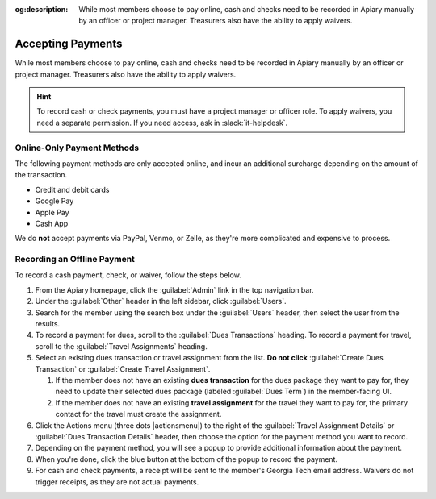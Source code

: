 :og:description: While most members choose to pay online, cash and checks need to be recorded in Apiary manually by an officer or project manager. Treasurers also have the ability to apply waivers.

Accepting Payments
==================

While most members choose to pay online, cash and checks need to be recorded in Apiary manually by an officer or project manager.
Treasurers also have the ability to apply waivers.

.. hint::
   To record cash or check payments, you must have a project manager or officer role.
   To apply waivers, you need a separate permission.
   If you need access, ask in :slack:`it-helpdesk`.

Online-Only Payment Methods
---------------------------

The following payment methods are only accepted online, and incur an additional surcharge depending on the amount of the transaction.

- Credit and debit cards
- Google Pay
- Apple Pay
- Cash App

We do **not** accept payments via PayPal, Venmo, or Zelle, as they're more complicated and expensive to process.

Recording an Offline Payment
----------------------------

To record a cash payment, check, or waiver, follow the steps below.

#. From the Apiary homepage, click the :guilabel:`Admin` link in the top navigation bar.
#. Under the :guilabel:`Other` header in the left sidebar, click :guilabel:`Users`.
#. Search for the member using the search box under the :guilabel:`Users` header, then select the user from the results.
#. To record a payment for dues, scroll to the :guilabel:`Dues Transactions` heading.
   To record a payment for travel, scroll to the :guilabel:`Travel Assignments` heading.
#. Select an existing dues transaction or travel assignment from the list.
   **Do not click** :guilabel:`Create Dues Transaction` or :guilabel:`Create Travel Assignment`.

   #. If the member does not have an existing **dues transaction** for the dues package they want to pay for, they need to update their selected dues package (labeled :guilabel:`Dues Term`) in the member-facing UI.
   #. If the member does not have an existing **travel assignment** for the travel they want to pay for, the primary contact for the travel must create the assignment.

#. Click the Actions menu (three dots |actionsmenu|) to the right of the :guilabel:`Travel Assignment Details` or :guilabel:`Dues Transaction Details` header, then choose the option for the payment method you want to record.
#. Depending on the payment method, you will see a popup to provide additional information about the payment.
#. When you're done, click the blue button at the bottom of the popup to record the payment.
#. For cash and check payments, a receipt will be sent to the member's Georgia Tech email address.
   Waivers do not trigger receipts, as they are not actual payments.
